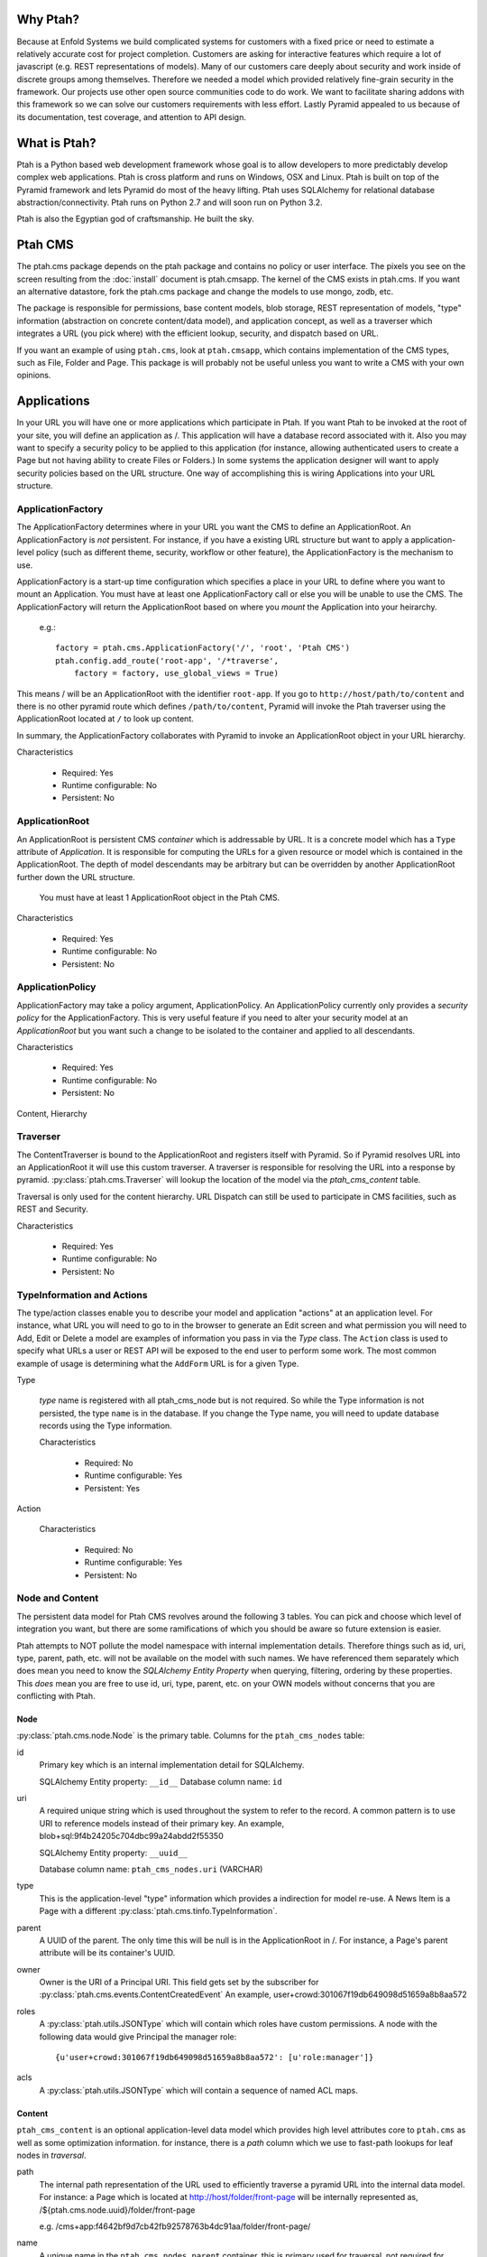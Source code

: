 =========
Why Ptah?
=========

Because at Enfold Systems we build complicated systems for customers with a
fixed price or need to estimate a relatively accurate cost for project
completion.  Customers are asking for interactive features which require
a lot of javascript (e.g. REST representations of models).  Many of our
customers care deeply about security and work inside of discrete groups
among themselves.  Therefore we needed a model which provided relatively
fine-grain security in the framework.  Our projects use other open source
communities code to do work.  We want to facilitate sharing addons with
this framework so we can solve our customers requirements with less effort.
Lastly Pyramid appealed to us because of its documentation, test coverage,
and attention to API design.

=============
What is Ptah?
=============

Ptah is a Python based web development framework whose goal is to allow
developers to more predictably develop complex web applications.  Ptah
is cross platform and runs on Windows, OSX and Linux.  Ptah is built on
top of the Pyramid framework and lets Pyramid do most of the heavy lifting.
Ptah uses SQLAlchemy for relational database abstraction/connectivity.
Ptah runs on Python 2.7 and will soon run on Python 3.2.

Ptah is also the Egyptian god of craftsmanship.  He built the sky.

========
Ptah CMS
========

The ptah.cms package depends on the ptah package and contains no policy or
user interface.  The pixels you see on the screen resulting from the
:doc:`install` document is ptah.cmsapp.  The kernel of the CMS exists in ptah.cms.
If you want an alternative datastore, fork the ptah.cms package and change the
models to use mongo, zodb, etc.

The package is responsible for permissions, base content models, blob storage,
REST representation of models, "type" information (abstraction on concrete
content/data model), and application concept, as well as a traverser which
integrates a URL (you pick where) with the efficient lookup, security,
and dispatch based on URL.

If you want an example of using ``ptah.cms``, look at ``ptah.cmsapp``, which
contains implementation of the CMS types, such as File, Folder and Page.
This package is will probably not be useful unless you want to write a CMS
with your own opinions.

============
Applications
============

In your URL you will have one or more applications which participate in Ptah.
If you want Ptah to be invoked at the root of your site, you will define an
application as /.  This application will have a database record associated with
it.  Also you may want to specify a security policy to be applied to this
application (for instance, allowing authenticated users to create a Page but
not having ability to create Files or Folders.)  In some systems the
application designer will want to apply security policies based on the URL
structure.  One way of accomplishing this is wiring Applications into your
URL structure.

ApplicationFactory
==================

The ApplicationFactory determines where in your URL you want the CMS to define
an ApplicationRoot.  An ApplicationFactory is *not* persistent.  For instance,
if you have a existing URL structure but want to apply a application-level
policy (such as different theme, security, workflow or other feature), the
ApplicationFactory is the mechanism to use.

ApplicationFactory is a start-up time configuration which specifies
a place in your URL to define where you want to mount an Application.
You must have at least one ApplicationFactory call or else you will be unable
to use the CMS.  The ApplicationFactory will return the ApplicationRoot based
on where you `mount` the Application into your heirarchy.

  e.g.::

    factory = ptah.cms.ApplicationFactory('/', 'root', 'Ptah CMS')
    ptah.config.add_route('root-app', '/*traverse',
        factory = factory, use_global_views = True)

This means / will be an ApplicationRoot with the identifier ``root-app``.
If you go to ``http://host/path/to/content`` and there is no other pyramid
route which defines ``/path/to/content``, Pyramid will invoke the Ptah traverser
using the ApplicationRoot located at ``/`` to look up content.

In summary, the ApplicationFactory collaborates with Pyramid to invoke an
ApplicationRoot object in your URL hierarchy.

Characteristics

  * Required: Yes
  * Runtime configurable: No
  * Persistent: No

ApplicationRoot
===============

An ApplicationRoot is persistent CMS `container` which is addressable by
URL.  It is a concrete model which has a ``Type`` attribute of `Application`.
It is responsible for computing the URLs for a given resource or model which
is contained in the ApplicationRoot.  The depth of model descendants may be
arbitrary but can be overridden by another ApplicationRoot further down the
URL structure.

   You must have at least 1 ApplicationRoot object in the Ptah CMS.

Characteristics

  * Required: Yes
  * Runtime configurable: No
  * Persistent: No

ApplicationPolicy
=================

ApplicationFactory may take a policy argument, ApplicationPolicy.
An ApplicationPolicy currently only provides a `security policy` for the
ApplicationFactory.  This is very useful feature if you need to alter your
security model at an `ApplicationRoot` but you want such a change to be
isolated to the container and applied to all descendants.

Characteristics

  * Required: Yes
  * Runtime configurable: No
  * Persistent: No

Content, Hierarchy

Traverser
=========

The ContentTraverser is bound to the ApplicationRoot and registers itself
with Pyramid.  So if Pyramid resolves URL into an ApplicationRoot it will
use this custom traverser.  A traverser is responsible for resolving the URL
into a response by pyramid.  :py:class:`ptah.cms.Traverser`
will lookup the location of the model via the `ptah_cms_content` table.

Traversal is only used for the content hierarchy.  URL Dispatch can still
be used to participate in CMS facilities, such as REST and Security.

Characteristics

  * Required: Yes
  * Runtime configurable: No
  * Persistent: No

TypeInformation and Actions
===========================

The type/action classes enable you to describe your model and
application "actions" at an application level.  For instance,
what URL you will need to go to in the browser to generate an Edit screen
and what permission you will need to Add, Edit or Delete a model are
examples of information you pass in via the `Type` class.  The ``Action``
class is used to specify what URLs a user or REST API will be exposed to the
end user to perform some work.  The most common example of usage is determining
what the ``AddForm`` URL is for a given Type.

Type

    `type` name is registered with all ptah_cms_node but is not required.  So
    while the Type information is not persisted, the type ``name`` is
    in the database.  If you change the Type name, you will need
    to update database records using the Type information.

    Characteristics

      * Required: No
      * Runtime configurable: Yes
      * Persistent: Yes

Action

    Characteristics

      * Required: No
      * Runtime configurable: Yes
      * Persistent: No

Node and Content
================

The  persistent data model for Ptah CMS revolves around the following 3 tables.
You can pick and choose which level of integration you want, but there are some
ramifications of which you should be aware so future extension is easier.

Ptah attempts to NOT pollute the model namespace with internal implementation
details.  Therefore things such as id, uri, type, parent, path, etc.  will not
be available on the model with such names.  We have referenced them separately which
does mean you need to know the `SQLAlchemy Entity Property` when querying,
filtering, ordering by these properties.  This *does* mean you are free to use
id, uri, type, parent, etc. on your OWN models without concerns that you are
conflicting with Ptah.

Node
~~~~

:py:class:`ptah.cms.node.Node` is the primary table.  Columns for the
``ptah_cms_nodes`` table:

id
   Primary key which is an internal implementation detail for SQLAlchemy.

   SQLAlchemy Entity property: ``__id__``
   Database column name: ``id``

uri
   A required unique string which is used throughout the system to refer to
   the record.  A common pattern is to use URI to reference models instead of
   their primary key.  An example, blob+sql:9f4b24205c704dbc99a24abdd2f55350

   SQLAlchemy Entity property: ``__uuid__``

   Database column name: ``ptah_cms_nodes.uri`` (VARCHAR)

type
   This is the application-level "type" information which provides a
   indirection for model re-use. A News Item is a Page with a different
   :py:class:`ptah.cms.tinfo.TypeInformation`.

parent
   A UUID of the parent.  The only time this will be null is in the
   ApplicationRoot in /.  For instance, a Page's parent attribute will be
   its container's UUID.

owner
   Owner is the URI of a Principal URI.
   This field gets set by the subscriber for :py:class:`ptah.cms.events.ContentCreatedEvent`
   An example, user+crowd:301067f19db649098d51659a8b8aa572

roles
   A :py:class:`ptah.utils.JSONType` which will contain which roles have custom permissions.
   A node with the following data would give Principal the manager role::

     {u'user+crowd:301067f19db649098d51659a8b8aa572': [u'role:manager']}

acls
   A :py:class:`ptah.utils.JSONType` which will contain a sequence of named ACL maps.

Content
~~~~~~~

``ptah_cms_content`` is an optional application-level data model which
provides high level attributes core to ``ptah.cms`` as well as some
optimization information.  for instance, there is a `path` column
which we use to fast-path lookups for leaf nodes in `traversal`.

path
    The internal path representation of the URL used to efficiently
    traverse a pyramid URL into the internal data model.  For instance:
    a Page which is located at http://host/folder/front-page will be
    internally represented as, /${ptah.cms.node.uuid}/folder/front-page

    e.g. /cms+app:f4642bf9d7cb42fb92578763b4dc91aa/folder/front-page/

name
    A unique name in the ``ptah_cms_nodes.parent`` container.  this
    is primary used for traversal.  not required for url_routing or
    security.

title
    CMS title attribute. self explanatory.

description
    CMS description attribute, self explanatory.

view
    A URI string which can be resolved via the :py:func:`ptah.uri.resolve`
    function. In the traditional CMS UI sense, you can default a Folder to have
    a Page as the view.  Anything that can be resolved can be a "view" for a
    content item.

    Rules for view resolution:
      - ptah_cms_content.view
      - traversal

created
    Datetime to mark when the record was created.

modified

    Datetime to mark when the record was last modified, in UTC

effective

    Datetime to mark when the record should be visible or "effective".
    DublinCore attribute in UTC.

expires

    Datetime to mark when record should no longer be visible in the CMS.
    DublinCore attribute in UTC.

creators

    A JsonType sequence of principal URIs which are able to be resolved.
    Any number of creators may be assigned to a piece of content.  Often
    anyone involved in the editorial process may be assigned.

subjects

    Jsontype?

publisher

    DublinCore attribute. Unicode.

contributors

    DublinCore attribute. JsonType sequence of URIs.

Container
~~~~~~~~~

There is no data model/persistent difference between Content and Container.
The database records are identical.  The difference is the :py:class:`ptah.cms.Container`
model supports a Mapping-like interface so you can resolve children efficiently.
It also makes it easier for programmers to model/manipulate containment relationships.

This API is added for conveniance but is a natural way of interacting with the
hiearchy. For example, if you have a piece of content, (say, 'front-page') in a
Folder, how can you delete it?

Using low-level SQLAlchemy without application events::

  from ptah.cms import Session, Content
  page = Session.query(Content).filter_by(Content.__name__='front-page').all()[0]
  Session.delete(page)
  import transaction; transaction.commit()

If you delete a page going directly through the ORM; Ptah will not catch events.

Using high-level Ptah data access::

  from ptah.cms import Session, Content
  page = Session.query(Content).filter_by(Content.__name__='front-page').all()[0]
  page.delete()
  import transaction; transaction.commit()

There are several other approaches.  One could be del container['page.html']

URIs
====

In Ptah all models have a URI in the form ``scheme:UID``. For example::

      >> from ptah.cms import Session, Node
      >> x.__uri__ for x in Session.query(Node).all()]
      [u'cms+app:f4642bf9d7cb42fb92578763b4dc91aa',
       u'cms+page:0d60fc5c2128449898a92a90fa757173',
       u'cms+folder:326388ba897843ffbb9cf8fa824ac154',
       u'cms+page:a0b87c1d3f354183bafb3da5a94a097f']

For instance, the default User/Properties system is `ptah-crowd:$UID` for
a user.  And for ptah.cms.ApplicationRoot it is `ptah-app:$UID`.

URI resolution is a core facility and contract of the system. Given any
UUID, the application should be able to load the corresponding model.  This
loose coupling allows for us to store records externally to the system.

At certain times, Ptah may only have a UUID and need to resolve a Model. This is
done by registering a URI resolver.  We do this so we can load a record.

An example::

  >> from ptah.uri import register_uri_resolver
  >> register_uri_resolver('mycustom+record', custom_record_resolver)

Your custom models will need to supply a UUIDGenerator. A
default implementation exists in ptah.uri.UUIDGenerator.  On your models,
you will assign this as __uuid_generator__ = MyCustomUUIDGenerator, which
will produce a URI in your URI scheme, 'mycustom+record:some_unique_string'.

To have a ``ptah_cms_nodes`` record entry, the only requirements are you have
a primary key (which is auto-filled upon INSERT) and a UUID.  A UUID can be
anything you would like, but there is one very minor API you need to satisfy
if you come up with your own $UUID scheme.

Content vs. Container
=====================

In object/graph databases, by the time you resolve a leaf node you will have
already loaded all of the parents.  This is *not* the case in a RDBMS system
such as Ptah.  There are pros and cons to Ptah's approach.  The positive is
that you can efficiently load a record in one query without loading parents.
The con is that we will have loaded only leaf node without its parent and
lineage up the tree to the ApplicationRoot.  While this is obvious if you have
object/graph database background, it is an important concept to understand
since we are working with hierachies.

  See :py:class:`ptah.cms.load_parents`

Security, Lineage, URL Dispatch
===============================

Since the ApplicationPolicy defines ACLs for an ApplicationRoot, which
contains your data model, it will be required for us to use ``load_parents`` to
walk __parent__ until we reach the ApplicationRoot; then we will have all
security roles to satisfy the Pyramid authorization security model.

The fact is you *do not* need to use ``load_parents`` every single time to
aggregate security settings.  You only need this in ad-hoc security delegation
applications in which users can assign Roles to other users on Content.  While
this model is standard in hierarchical/collaboration systems, it is not
particularly useful for many types of applications.

See How-to Ptah with URL Dispatch.

Events
======

See API.
